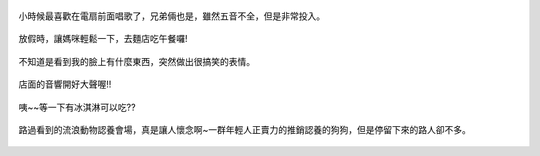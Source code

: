 .. title: 今日Photo Diary - 2013/06/02
.. slug: 20130602
.. date: 20130717 09:06:37
.. tags: 生活日記
.. link: 
.. description: Created at 20130717 09:01:02
.. ===================================Metadata↑================================================
.. 記得加tags: 人生省思,流浪動物,生活日記,學習與閱讀,英文,mathjax,自由的程式人生,書寫人生,理財
.. 記得加slug(無副檔名)，會以slug內容作為檔名(html檔)，同時將對應的內容放到對應的標籤裡。
.. ===================================文章起始↓================================================
.. <body>

.. figure:: ../../../arch_2013/files_2013/Photo_Diary/20130602/800/800_01_P1170379_4456001-11.jpg
   :target: ../../../arch_2013/files_2013/Photo_Diary/20130602/800/800_01_P1170379_4456001-11.jpg
   :align: center

   小時候最喜歡在電扇前面唱歌了，兄弟倆也是，雖然五音不全，但是非常投入。

.. TEASER_END

.. figure:: ../../../arch_2013/files_2013/Photo_Diary/20130602/800/800_02_P1170381_4456001-11.jpg
   :target: ../../../arch_2013/files_2013/Photo_Diary/20130602/800/800_02_P1170381_4456001-11.jpg
   :align: center

   放假時，讓媽咪輕鬆一下，去麵店吃午餐囉!


.. figure:: ../../../arch_2013/files_2013/Photo_Diary/20130602/800/800_03_P1170390_4456001-11.jpg
   :target: ../../../arch_2013/files_2013/Photo_Diary/20130602/800/800_03_P1170390_4456001-11.jpg
   :align: center

   不知道是看到我的臉上有什麼東西，突然做出很搞笑的表情。


.. figure:: ../../../arch_2013/files_2013/Photo_Diary/20130602/800/800_04_P1170397_4456001-11.jpg
   :target: ../../../arch_2013/files_2013/Photo_Diary/20130602/800/800_04_P1170397_4456001-11.jpg
   :align: center

   店面的音響開好大聲喔!!


.. figure:: ../../../arch_2013/files_2013/Photo_Diary/20130602/800/800_05_P1170403_4456001-11.jpg
   :target: ../../../arch_2013/files_2013/Photo_Diary/20130602/800/800_05_P1170403_4456001-11.jpg
   :align: center

   咦~~等一下有冰淇淋可以吃??


.. figure:: ../../../arch_2013/files_2013/Photo_Diary/20130602/800/800_06_P1170405_4456001-11.jpg
   :target: ../../../arch_2013/files_2013/Photo_Diary/20130602/800/800_06_P1170405_4456001-11.jpg
   :align: center

   路過看到的流浪動物認養會場，真是讓人懷念啊~一群年輕人正賣力的推銷認養的狗狗，但是停留下來的路人卻不多。

.. </body>
.. <url>



.. </url>
.. <footnote>



.. </footnote>
.. <citation>



.. </citation>
.. ===================================文章結束↑/語法備忘錄↓====================================
.. 格式1: 粗體(**字串**)  斜體(*字串*)  大字(\ :big:`字串`\ )  小字(\ :small:`字串`\ )
.. 格式2: 上標(\ :sup:`字串`\ )  下標(\ :sub:`字串`\ )  ``去除格式字串``
.. 項目: #. (換行) #.　或是a. (換行) #. 或是I(i). 換行 #.  或是*. -. +. 子項目前面要多空一格
.. 插入teaser分頁: .. TEASER_END
.. 插入latex數學: 段落裡加入\ :math:`latex數學`\ 語法，或獨立行.. math:: (換行) Latex數學
.. 插入figure: .. figure:: 路徑(換):width: 寬度(換):align: left(換):target: 路徑(空行對齊)圖標
.. 插入slides: .. slides:: (空一行) 圖擋路徑1 (換行) 圖擋路徑2 ... (空一行)
.. 插入youtube: ..youtube:: 影片的hash string
.. 插入url: 段落裡加入\ `連結字串`_\  URL區加上對應的.. _連結字串: 網址 (儘量用這個)
.. 插入直接url: \ `連結字串` <網址或路徑>`_ \    (包含< >)
.. 插入footnote: 段落裡加入\ [#]_\ 註腳    註腳區加上對應順序排列.. [#] 註腳內容
.. 插入citation: 段落裡加入\ [引用字串]_\ 名字字串  引用區加上.. [引用字串] 引用內容
.. 插入sidebar: ..sidebar:: (空一行) 內容
.. 插入contents: ..contents:: (換行) :depth: 目錄深入第幾層
.. 插入原始文字區塊: 在段落尾端使用:: (空一行) 內容 (空一行)
.. 插入本機的程式碼: ..listing:: 放在listings目錄裡的程式碼檔名 (讓原始碼跟隨網站) 
.. 插入特定原始碼: ..code::python (或cpp) (換行) :number-lines: (把程式碼行數列出)
.. 插入gist: ..gist:: gist編號 (要先到github的gist裡貼上程式代碼) 
.. ============================================================================================
